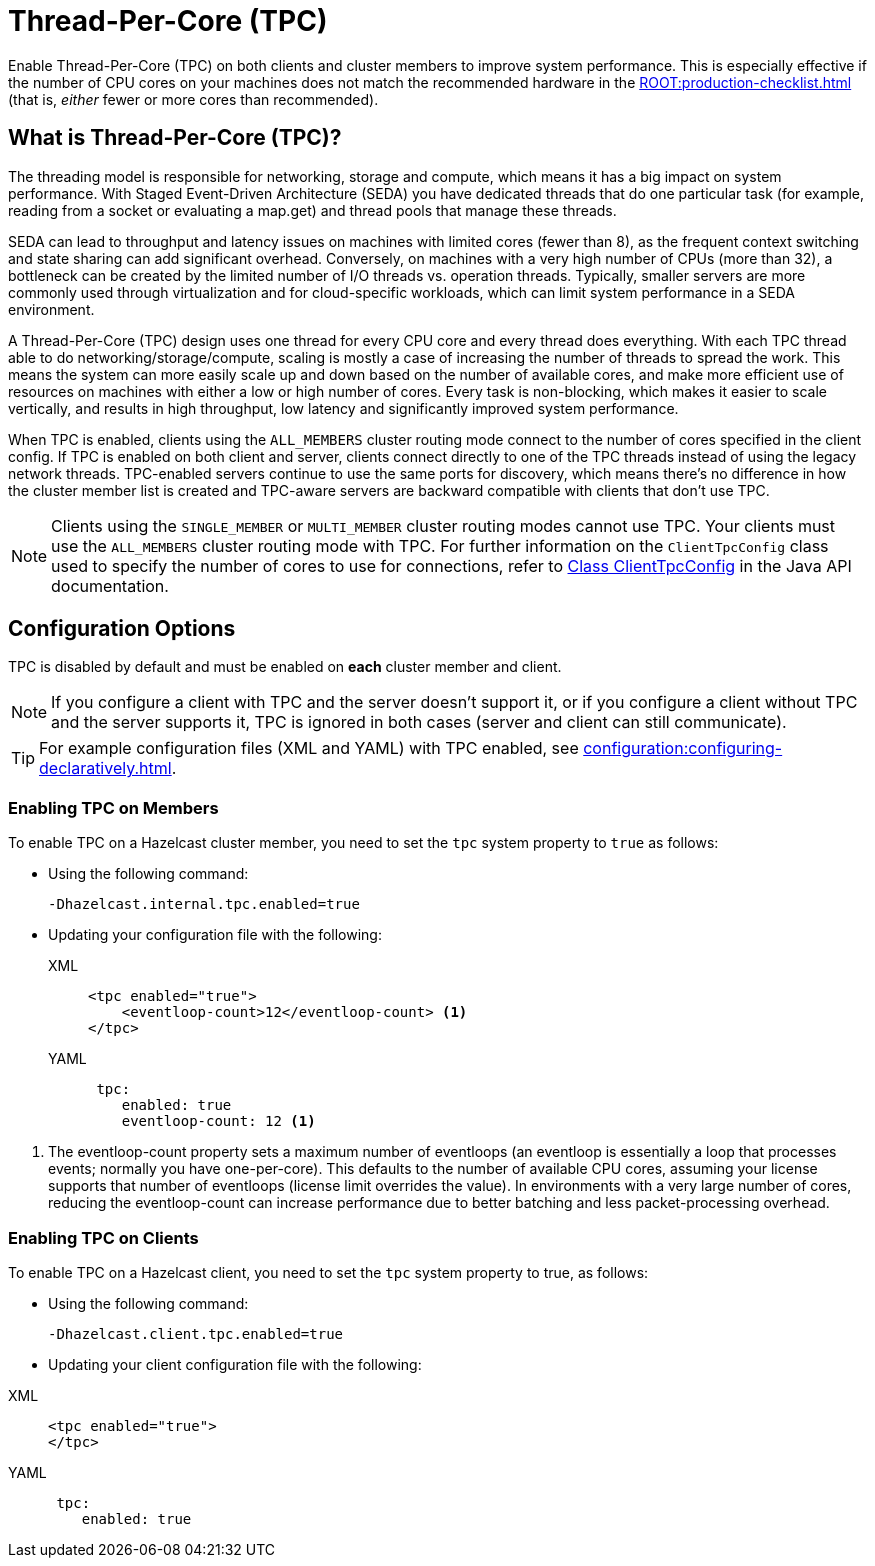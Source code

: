 = Thread-Per-Core (TPC)
:description: Find out more about Thread-Per-Core (TPC) and how to enable this feature on clients and cluster members.
:page-enterprise: true

Enable Thread-Per-Core (TPC) on both clients and cluster members to improve system performance. This is especially effective if the number of CPU cores on your machines does not match the recommended hardware in the xref:ROOT:production-checklist.adoc[] (that is, _either_ fewer or more cores than recommended).  

[[tpc-what]]
== What is Thread-Per-Core (TPC)?

The threading model is responsible for networking, storage and compute, which means it has a big impact on system performance. With Staged Event-Driven Architecture (SEDA) you have dedicated threads that do one particular task (for example, reading from a socket or evaluating a map.get) and thread pools that manage these threads.  

SEDA can lead to throughput and latency issues on machines with limited cores (fewer than 8), as the frequent context switching and state sharing can add significant overhead. Conversely, on machines with a very high number of CPUs (more than 32), a bottleneck can be created by the limited number of I/O threads vs. operation threads. Typically, smaller servers are more commonly used through virtualization and for cloud-specific workloads, which can limit system performance in a SEDA environment. 

A Thread-Per-Core (TPC) design uses one thread for every CPU core and every thread does everything. With each TPC thread able to do networking/storage/compute, scaling is mostly a case of increasing the number of threads to spread the work. This means the system can more easily scale up and down based on the number of available cores, and make more efficient use of resources on machines with either a low or high number of cores. Every task is non-blocking, which makes it easier to scale vertically, and results in high throughput, low latency and significantly improved system performance.  

When TPC is enabled, clients using the `ALL_MEMBERS` cluster routing mode connect to the number of cores specified in the client config. If TPC is enabled on both client and server, clients connect directly to one of the TPC threads instead of using the legacy network threads. TPC-enabled servers continue to use the same ports for discovery, which means there's no difference in how the cluster member list is created and TPC-aware servers are backward compatible with clients that don't use TPC.

NOTE: Clients using the `SINGLE_MEMBER` or `MULTI_MEMBER` cluster routing modes cannot use TPC. Your clients must use the `ALL_MEMBERS` cluster routing mode with TPC. For further information on the `ClientTpcConfig` class used to specify the number of cores to use for connections, refer to https://docs.hazelcast.org/docs/{os-version}/javadoc/com/hazelcast/client/config/ClientTpcConfig.html[Class ClientTpcConfig] in the Java API documentation.

[[tpc-config]]
== Configuration Options

TPC is disabled by default and must be enabled on **each** cluster member and client.  

NOTE: If you configure a client with TPC and the server doesn't support it, or if you configure a client without TPC and the server supports it, TPC is ignored in both cases (server and client can still communicate).

TIP: For example configuration files (XML and YAML) with TPC enabled, see xref:configuration:configuring-declaratively.adoc[].  

=== Enabling TPC on Members

To enable TPC on a Hazelcast cluster member, you need to set the `tpc` system property to `true` as follows:

* Using the following command:
+
```
-Dhazelcast.internal.tpc.enabled=true
```

* Updating your configuration file with the following:
+
[tabs] 
==== 
XML:: 
+ 
-- 
[source,xml]
----
<tpc enabled="true">
    <eventloop-count>12</eventloop-count> <1>
</tpc>
----
--

YAML::
+
[source,yaml]
----
 tpc:
    enabled: true
    eventloop-count: 12 <1>
----
====

<1> The eventloop-count property sets a maximum number of eventloops (an eventloop is essentially a loop that processes events; normally you have one-per-core). This defaults to the number of available CPU cores, assuming your license supports that number of eventloops (license limit overrides the value). In environments with a very large number of cores, reducing the eventloop-count can increase performance due to better batching and less packet-processing overhead.  

=== Enabling TPC on Clients

To enable TPC on a Hazelcast client, you need to set the `tpc` system property to true, as follows:

* Using the following command:  
+
```
-Dhazelcast.client.tpc.enabled=true
```

* Updating your client configuration file with the following:  

[tabs] 
==== 
XML:: 
+ 
-- 
[source,xml]
----
<tpc enabled="true">
</tpc>
----
--

YAML::
+
[source,yaml]
----
 tpc:
    enabled: true
----
====
